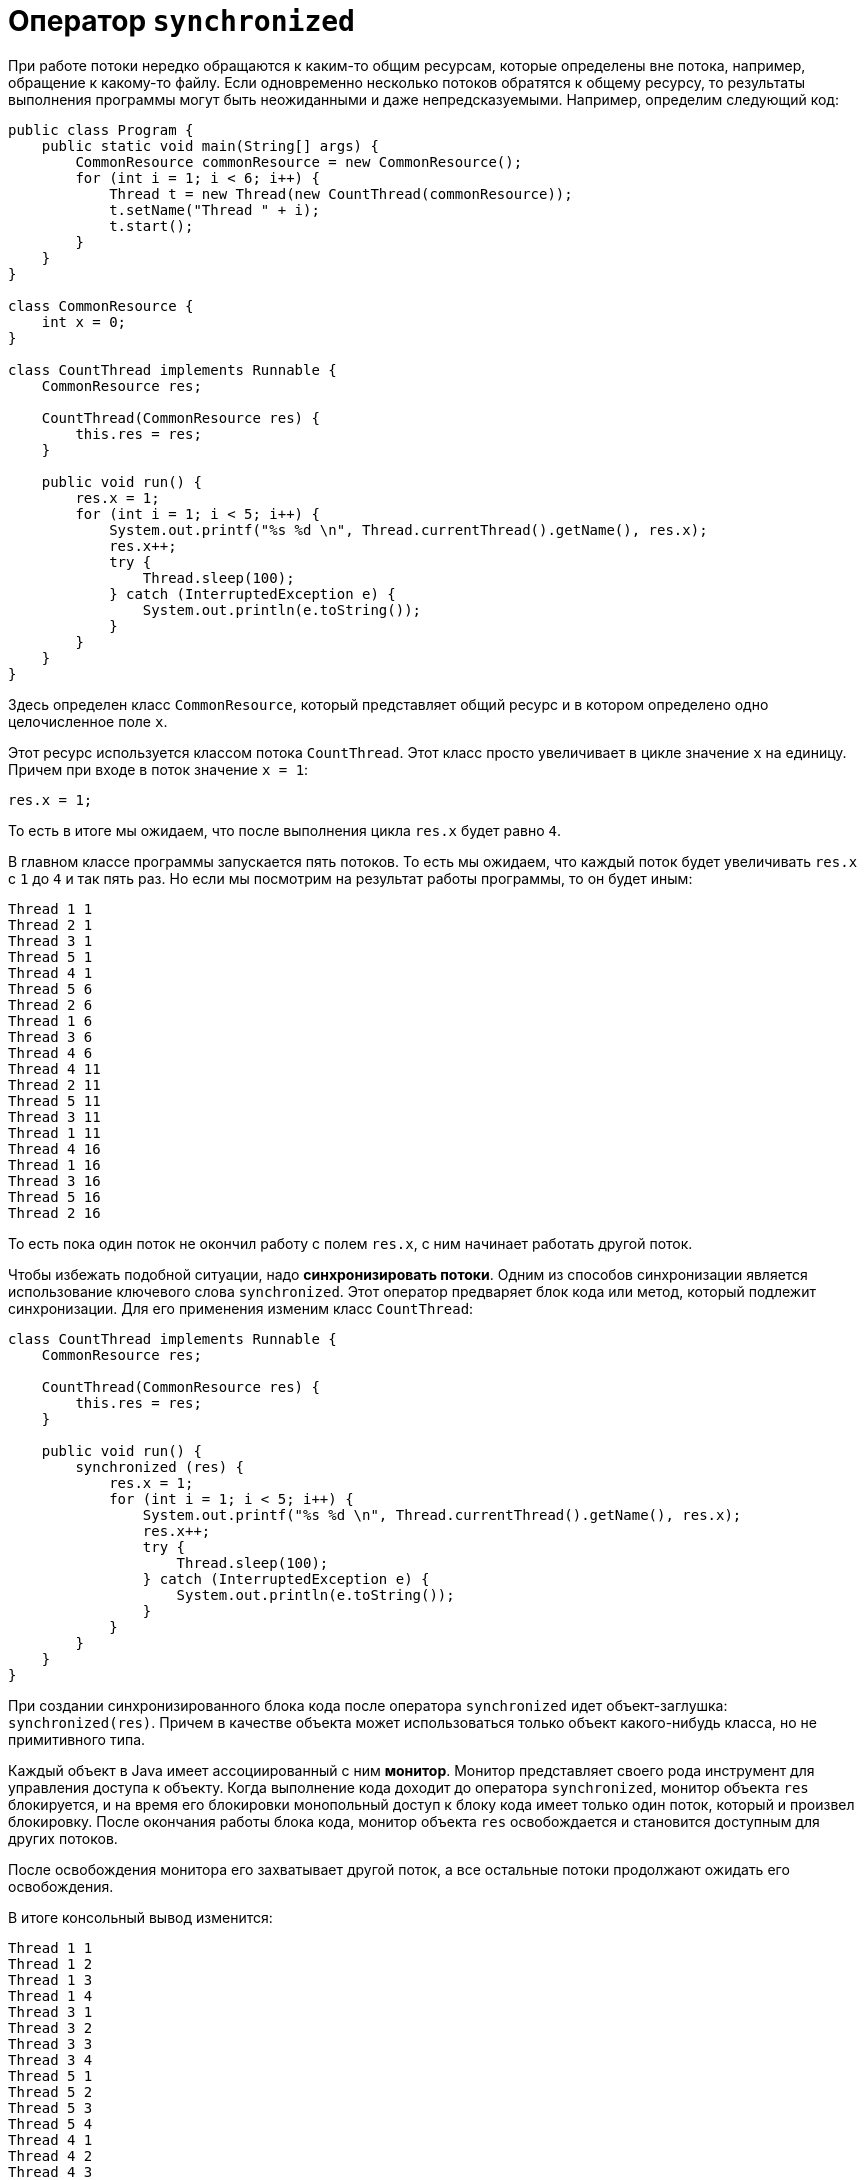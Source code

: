 = Оператор `synchronized`

При работе потоки нередко обращаются к каким-то общим ресурсам, которые определены вне потока, например, обращение к какому-то файлу. Если одновременно несколько потоков обратятся к общему ресурсу, то результаты выполнения программы могут быть неожиданными и даже непредсказуемыми. Например, определим следующий код:

[source, java]
----
public class Program {
    public static void main(String[] args) {
        CommonResource commonResource = new CommonResource();
        for (int i = 1; i < 6; i++) {
            Thread t = new Thread(new CountThread(commonResource));
            t.setName("Thread " + i);
            t.start();
        }
    }
}

class CommonResource {
    int x = 0;
}

class CountThread implements Runnable {
    CommonResource res;

    CountThread(CommonResource res) {
        this.res = res;
    }

    public void run() {
        res.x = 1;
        for (int i = 1; i < 5; i++) {
            System.out.printf("%s %d \n", Thread.currentThread().getName(), res.x);
            res.x++;
            try {
                Thread.sleep(100);
            } catch (InterruptedException e) {
                System.out.println(e.toString());
            }
        }
    }
}
----

Здесь определен класс `CommonResource`, который представляет общий ресурс и в котором определено одно целочисленное поле `x`.

Этот ресурс используется классом потока `CountThread`. Этот класс просто увеличивает в цикле значение `x` на единицу. Причем при входе в поток значение `x = 1`:

[source, java]
----
res.x = 1;
----

То есть в итоге мы ожидаем, что после выполнения цикла `res.x` будет равно `4`.

В главном классе программы запускается пять потоков. То есть мы ожидаем, что каждый поток будет увеличивать `res.x` с `1` до `4` и так пять раз. Но если мы посмотрим на результат работы программы, то он будет иным:

[source, out]
----
Thread 1 1
Thread 2 1
Thread 3 1
Thread 5 1
Thread 4 1
Thread 5 6
Thread 2 6
Thread 1 6
Thread 3 6
Thread 4 6
Thread 4 11
Thread 2 11
Thread 5 11
Thread 3 11
Thread 1 11
Thread 4 16
Thread 1 16
Thread 3 16
Thread 5 16
Thread 2 16
----

То есть пока один поток не окончил работу с полем `res.x`, с ним начинает работать другой поток.

Чтобы избежать подобной ситуации, надо *синхронизировать потоки*. Одним из способов синхронизации является использование ключевого слова `synchronized`. Этот оператор предваряет блок кода или метод, который подлежит синхронизации. Для его применения изменим класс `CountThread`:

[source, java]
----
class CountThread implements Runnable {
    CommonResource res;

    CountThread(CommonResource res) {
        this.res = res;
    }

    public void run() {
        synchronized (res) {
            res.x = 1;
            for (int i = 1; i < 5; i++) {
                System.out.printf("%s %d \n", Thread.currentThread().getName(), res.x);
                res.x++;
                try {
                    Thread.sleep(100);
                } catch (InterruptedException e) {
                    System.out.println(e.toString());
                }
            }
        }
    }
}
----

При создании синхронизированного блока кода после оператора `synchronized` идет объект-заглушка: `synchronized(res)`. Причем в качестве объекта может использоваться только объект какого-нибудь класса, но не примитивного типа.

Каждый объект в Java имеет ассоциированный с ним *монитор*. Монитор представляет своего рода инструмент для управления доступа к объекту. Когда выполнение кода доходит до оператора `synchronized`, монитор объекта `res` блокируется, и на время его блокировки монопольный доступ к блоку кода имеет только один поток, который и произвел блокировку. После окончания работы блока кода, монитор объекта `res` освобождается и становится доступным для других потоков.

После освобождения монитора его захватывает другой поток, а все остальные потоки продолжают ожидать его освобождения.

В итоге консольный вывод изменится:

[source, out]
----
Thread 1 1
Thread 1 2
Thread 1 3
Thread 1 4
Thread 3 1
Thread 3 2
Thread 3 3
Thread 3 4
Thread 5 1
Thread 5 2
Thread 5 3
Thread 5 4
Thread 4 1
Thread 4 2
Thread 4 3
Thread 4 4
Thread 2 1
Thread 2 2
Thread 2 3
Thread 2 4
----

При применении оператора `synchronized` к методу пока этот метод не завершит выполнение, монопольный доступ имеет только один поток - первый, который начал его выполнение. Для применения `synchronized` к методу, изменим классы программы:

[source, java]
----
public class Program {
    public static void main(String[] args) {
        CommonResource commonResource= new CommonResource();
        for (int i = 1; i < 6; i++) {
            Thread t = new Thread(new CountThread(commonResource));
            t.setName("Thread " + i);
            t.start();
        }
    }
}

class CommonResource {
    int x;

    synchronized void increment() {
        x = 1;
        for (int i = 1; i < 5; i++) {
            System.out.printf("%s %d \n", Thread.currentThread().getName(), x);
            x++;
            try {
                Thread.sleep(100);
            } catch(InterruptedException e) {
                System.out.println(e.toString());
            }
        }
    }
}

class CountThread implements Runnable {
    CommonResource res;

    CountThread(CommonResource res) {
        this.res = res;
    }

    public void run() {
        res.increment();
    }
}
----

Результат работы в данном случае будет аналогичен примеру выше с блоком `synchronized`. Здесь опять в дело вступает монитор объекта `CommonResource` - общего объекта для всех потоков. Поэтому синхронизированным объявляется не метод `run()` в классе `CountThread`, а метод `increment()` класса `CommonResource`. Когда первый поток начинает выполнение метода `increment()`, он захватывает монитор объекта `CommonResource`. А все потоки также продолжают ожидать его освобождения.
